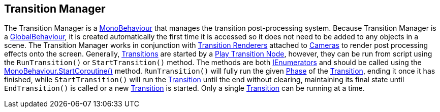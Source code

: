 [#manual/transition-manager]

## Transition Manager

The Transition Manager is a https://docs.unity3d.com/ScriptReference/MonoBehaviour.html[MonoBehaviour^] that manages the transition post-processing system. Because Transition Manager is a <<reference/global-behaviour-1.html,GlobalBehaviour>>, it is created automatically the first time it is accessed so it does not need to be added to any objects in a scene. The Transition Manager works in conjunction with <<manual/transition-renderer.html,Transition Renderers>> attached to https://docs.unity3d.com/ScriptReference/Camera.html[Cameras^] to render post processing effects onto the screen. Generally, <<manual/transition.html,Transitions>> are started by a <<manual/play-transition-node.html,Play Transition Node>>, however, they can be run from script using the `RunTransition()` or `StartTransition()` method. The methods are both https://docs.microsoft.com/en-us/dotnet/api/System.Collections.IEnumerator[IEnumerators^] and should be called using the https://docs.unity3d.com/ScriptReference/MonoBehaviour.StartCoroutine.html[MonoBehaviour.StartCoroutine()^] method. `RunTransition()` will fully run the given <<reference/transition-phase,Phase>> of the <<manual/transition.html,Transition>>, ending it once it has finished, while `StartTransition()` will run the <<manual/transition.html,Transition>> until the end without clearing, maintaining its final state until `EndTransition()` is called or a new <<manual/transition.html,Transition>> is started. Only a single <<manual/transition.html,Transition>> can be running at a time.

ifdef::backend-multipage_html5[]
<<reference/transition-manager.html,Reference>>
endif::[]